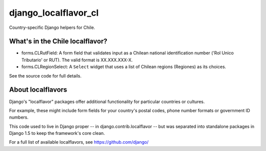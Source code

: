 =====================
django_localflavor_cl
=====================

Country-specific Django helpers for Chile.

What's in the Chile localflavor?
================================

* forms.CLRutField: A form field that validates input as a Chilean national
  identification number ('Rol Unico Tributario' or RUT). The valid format is
  XX.XXX.XXX-X.

* forms.CLRegionSelect: A ``Select`` widget that uses a list of Chilean regions
  (Regiones) as its choices.

See the source code for full details.

About localflavors
==================

Django's "localflavor" packages offer additional functionality for particular
countries or cultures.

For example, these might include form fields for your country's postal codes,
phone number formats or government ID numbers.

This code used to live in Django proper -- in django.contrib.localflavor -- but
was separated into standalone packages in Django 1.5 to keep the framework's
core clean.

For a full list of available localflavors, see https://github.com/django/
